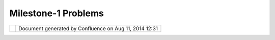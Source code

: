 Milestone-1 Problems
####################

+-----------+-----------+-----------+-----------+-----------+-----------+-----------+-----------+-----------+-----------+-----------+
| uDig :    |
| Milestone |
| -1        |
| Problems  |
| This page |
| last      |
| changed   |
| on Oct    |
| 09, 2004  |
| by jive.  |
| GeoAPI an |
| d GO-1 In |
| itiative  |
| ^^^^^^^^^ |
| ^^^^^^^^^ |
| ^^^^^^^^  |
|           |
| | The     |
| GeoAPI    |
| library   |
| provides  |
| the Java  |
| GIS       |
| community |
| with a    |
| common    |
| set of    |
| |         |
| interface |
| s         |
| based on  |
| OGC       |
| standards |
| .         |
| Recently  |
| the GO-1  |
| initiativ |
| e         |
| has been  |
| |         |
| brought   |
| before    |
| the OGC   |
| as a      |
| common    |
| object    |
| represent |
| ation     |
| of OGC    |
| concepts  |
| |  across |
| object    |
| oriented  |
| languages |
| .         |
|           |
| | Several |
| of the    |
| changes   |
| made to   |
| GeoTools  |
| to track  |
| the       |
| GeoAPI    |
| and the   |
| GO-1      |
| |         |
| initiativ |
| e         |
| have      |
| resulted  |
| in a      |
| reduced   |
| feature   |
| set       |
| during    |
| the       |
| porting   |
| process.  |
| The       |
| |         |
| GeoTools  |
| 2.1       |
| branch    |
| has been  |
| scheduled |
| to host   |
| the new   |
| capabilit |
| ies       |
| required  |
| for       |
| |  the    |
| uDig      |
| project.  |
| The       |
| creation  |
| of this   |
| branch    |
| has been  |
| delayed   |
| due to    |
| GeoAPI    |
| and       |
| |  the    |
| GO-1      |
| initiativ |
| e.        |
|           |
| | At a    |
| functiona |
| l         |
| level the |
| impact on |
| the       |
| GeoTools  |
| library   |
| is        |
| limited   |
| to        |
| reproject |
| ion.      |
| |  The    |
| uDig      |
| Project   |
| does not  |
| require   |
| reproject |
| ion       |
| services  |
| until     |
| Milestone |
| 3.        |
| |  The    |
| creation  |
| of the    |
| GeoServer |
| 2.1       |
| branch    |
| has been  |
| reschedul |
| ed        |
| to during |
| the       |
| |         |
| Milestone |
| 2         |
| timeline. |
| We have   |
| contacted |
| several   |
| members   |
| of the    |
| GeoTools  |
| |         |
| community |
| with      |
| expertise |
| in        |
| reproject |
| ion       |
| to ensure |
| a timely  |
| response  |
| to GeoAPI |
| |         |
| changes.  |
| In        |
| addition, |
| the       |
| company   |
| Polexis   |
| has       |
| offered   |
| the uDig  |
| project a |
| |         |
| commercia |
| l         |
| implement |
| ation     |
| of the    |
| GO-1      |
| rendering |
| pipeline  |
| to use    |
| during    |
| |         |
| developme |
| nt.       |
|           |
| Grid Cove |
| rage Exch |
| ange      |
| ^^^^^^^^^ |
| ^^^^^^^^^ |
| ^^^^      |
|           |
| | The     |
| GeoTools  |
| support   |
| raster    |
| informati |
| on        |
| has       |
| become    |
| outdated. |
| The GO-1  |
| |         |
| initiativ |
| e         |
| has       |
| provided  |
| the Java  |
| GIS       |
| community |
| with the  |
| concept   |
| of a Grid |
| |         |
| Coverage  |
| Exchange  |
| (GCE) for |
| access to |
| raster    |
| informati |
| on.       |
|           |
| | We have |
| taken     |
| part in   |
| the       |
| specifica |
| tion      |
| of the    |
| GeoAPI    |
| interface |
| s         |
| for Grid  |
| |         |
| Coverage  |
| Exchange, |
| and       |
| provided  |
| an        |
| implement |
| ation     |
| for       |
| GeoTools  |
| ArcGrid   |
| file      |
| |         |
| format.   |
|           |
| Availabil |
| ity of We |
| b Registr |
| y Service |
|  Document |
| ation     |
| ^^^^^^^^^ |
| ^^^^^^^^^ |
| ^^^^^^^^^ |
| ^^^^^^^^^ |
| ^^^^^^^^^ |
| ^^^^^     |
|           |
| | The     |
| available |
| documenta |
| tion      |
| of the    |
| OGC Web   |
| Registry  |
| Service   |
| is        |
| inadequat |
| e.        |
| |  We     |
| have      |
| received  |
| the       |
| support   |
| of        |
| several   |
| OGC       |
| members   |
| with      |
| access to |
| current   |
| |         |
| documenta |
| tion.     |
| We have   |
| received  |
| a         |
| commitmen |
| t         |
| to answer |
| our       |
| implement |
| ation     |
| |         |
| questions |
| as they   |
| arise via |
| email.    |
+-----------+-----------+-----------+-----------+-----------+-----------+-----------+-----------+-----------+-----------+-----------+

+------------+----------------------------------------------------------+
| |image1|   | Document generated by Confluence on Aug 11, 2014 12:31   |
+------------+----------------------------------------------------------+

.. |image0| image:: images/border/spacer.gif
.. |image1| image:: images/border/spacer.gif
